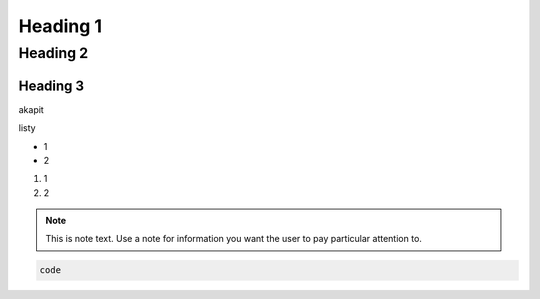 Heading 1
###########

Heading 2
**********

Heading 3
===========

akapit 

listy

* 1
* 2

#. 1
#. 2

.. note::
   This is note text. Use a note for information you want the user to
   pay particular attention to.
   

.. code-block:: HTML

   code
